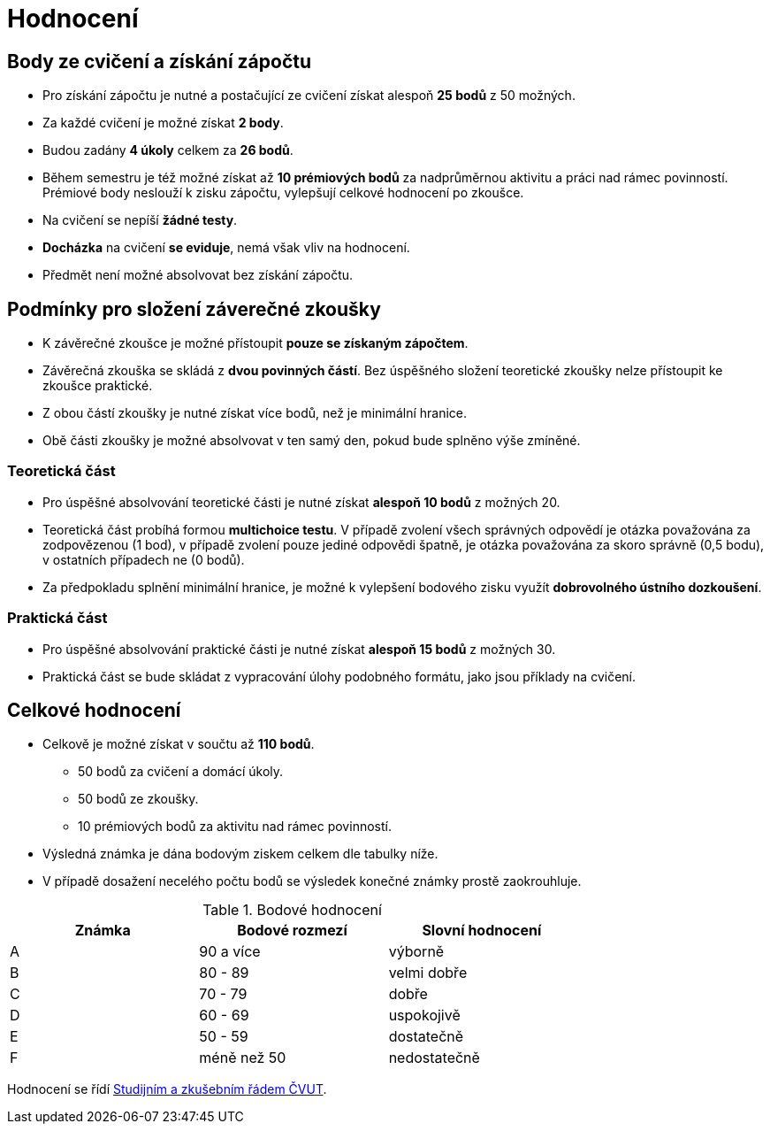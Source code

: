 = Hodnocení

== Body ze cvičení a získání zápočtu

* Pro získání zápočtu je nutné a postačující ze cvičení získat alespoň *25 bodů* z 50 možných.
* Za každé cvičení je možné získat *2 body*.
* Budou zadány *4 úkoly* celkem za *26 bodů*. 
* Během semestru je též možné získat až *10 prémiových bodů* za nadprůměrnou aktivitu a práci nad rámec povinností. Prémiové body neslouží k zisku zápočtu, vylepšují celkové hodnocení po zkoušce.
* Na cvičení se nepíší *žádné testy*.
* *Docházka* na cvičení *se eviduje*, nemá však vliv na hodnocení.
* Předmět není možné absolvovat bez získání zápočtu.

== Podmínky pro složení záverečné zkoušky

* K závěrečné zkoušce je možné přístoupit *pouze se získaným zápočtem*.
* Závěrečná zkouška se skládá z *dvou povinných částí*. Bez úspěšného složení teoretické zkoušky nelze přístoupit ke zkoušce praktické.
* Z obou částí zkoušky je nutné získat více bodů, než je minimální hranice.
* Obě části zkoušky je možné absolvovat v ten samý den, pokud bude splněno výše zmíněné.

=== Teoretická část

* Pro úspěšné absolvování teoretické části je nutné získat *alespoň 10 bodů* z možných 20.
* Teoretická část probíhá formou *multichoice testu*. V případě zvolení všech správných odpovědí je otázka považována za zodpovězenou (1 bod), v případě zvolení pouze jediné odpovědi špatně, je otázka považována za skoro správně (0,5 bodu), v ostatních případech ne (0 bodů).
* Za předpokladu splnění minimální hranice, je možné k vylepšení bodového zisku využít *dobrovolného ústního dozkoušení*.

=== Praktická část

* Pro úspěšné absolvování praktické části je nutné získat *alespoň 15 bodů* z možných 30.
* Praktická část se bude skládat z vypracování úlohy podobného formátu, jako jsou příklady na cvičení.

== Celkové hodnocení

* Celkově je možné získat v součtu až *110 bodů*.
** 50 bodů za cvičení a domácí úkoly.
** 50 bodů ze zkoušky. 
** 10 prémiových bodů za aktivitu nad rámec povinností.
* Výsledná známka je dána bodovým ziskem celkem dle tabulky níže.
* V případě dosažení necelého počtu bodů se výsledek konečné známky prostě zaokrouhluje.


.Bodové hodnocení
[width="75%", options="header"]
|===
| Známka | Bodové  rozmezí | Slovní  hodnocení 
| A      | 90 a více       | výborně           
| B      | 80 - 89         | velmi dobře       
| C      | 70 - 79         | dobře             
| D      | 60 - 69         | uspokojivě        
| E      | 50 - 59         | dostatečně        
| F      | méně než 50     | nedostatečně      
|===

Hodnocení se řídí https://www.cvut.cz/vnitrni-predpisy[Studijním a zkušebním řádem ČVUT].
